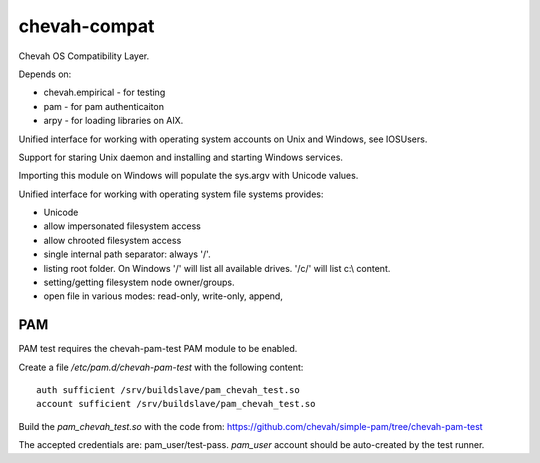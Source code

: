 chevah-compat
=============

.. image:: https://codecov.io/gh/chevah/compat/branch/master/graph/badge.svg
  :target: https://codecov.io/gh/chevah/compat

Chevah OS Compatibility Layer.

Depends on:

* chevah.empirical - for testing
* pam - for pam authenticaiton
* arpy - for loading libraries on AIX.


Unified interface for working with operating system accounts on Unix
and Windows, see IOSUsers.

Support for staring Unix daemon and installing and starting Windows services.

Importing this module on Windows will populate the sys.argv with Unicode
values.

Unified interface for working with operating system file systems provides:

* Unicode
* allow impersonated filesystem access
* allow chrooted filesystem access
* single internal path separator: always '/'.
* listing root folder. On Windows '/' will list all
  available drives. '/c/' will list c:\\ content.
* setting/getting filesystem node owner/groups.
* open file in various modes: read-only, write-only, append,


PAM
---

PAM test requires the chevah-pam-test PAM module to be enabled.

Create a file `/etc/pam.d/chevah-pam-test` with the following content::

    auth sufficient /srv/buildslave/pam_chevah_test.so
    account sufficient /srv/buildslave/pam_chevah_test.so

Build the `pam_chevah_test.so` with the code from:
https://github.com/chevah/simple-pam/tree/chevah-pam-test

The accepted credentials are: pam_user/test-pass.
`pam_user` account should be auto-created by the test runner.
